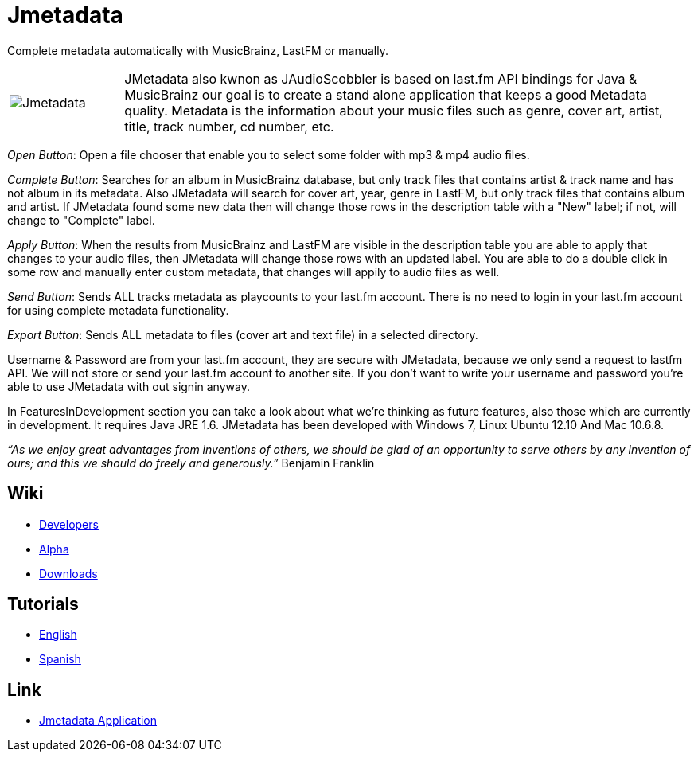 = Jmetadata

Complete metadata automatically with MusicBrainz, LastFM or manually.

[cols="1,5", frame="none"]
|===
|image:../images/jmetadata.png[Jmetadata] | JMetadata also kwnon as JAudioScobbler is based on last.fm API bindings for Java & MusicBrainz our goal is to create a stand alone application that keeps a good Metadata quality. Metadata is the information about your music files such as genre, cover art, artist, title, track number, cd number, etc.
|===

_Open Button_: Open a file chooser that enable you to select some folder with mp3 & mp4 audio files.

_Complete Button_: Searches for an album in MusicBrainz database, but only track files that contains artist & track name and has not album in its metadata. Also JMetadata will search for cover art, year, genre in LastFM, but only track files that contains album and artist. If JMetadata found some new data then will change those rows in the description table with a "New" label; if not, will change to "Complete" label.

_Apply Button_: When the results from MusicBrainz and LastFM are visible in the description table you are able to apply that changes to your audio files, then JMetadata will change those rows with an updated label. You are able to do a double click in some row and manually enter custom metadata, that changes will appily to audio files as well.

_Send Button_: Sends ALL tracks metadata as playcounts to your last.fm account. There is no need to login in your last.fm account for using complete metadata functionality.

_Export Button_: Sends ALL metadata to files (cover art and text file) in a selected directory.

Username & Password are from your last.fm account, they are secure with JMetadata, because we only send a request to lastfm API. We will not store or send your last.fm account to another site. If you don't want to write your username and password you're able to use JMetadata with out signin anyway.

In FeaturesInDevelopment section you can take a look about what we're thinking as future features, also those which are currently in development. It requires Java JRE 1.6. JMetadata has been developed with Windows 7, Linux Ubuntu 12.10 And Mac 10.6.8.

_“As we enjoy great advantages from inventions of others, we should be glad of an opportunity to serve others by any invention of ours; and this we should do freely and generously.”_ Benjamin Franklin

== Wiki
* link:jmetadata/developers.html[Developers]
* link:jmetadata/alpha.html[Alpha]
* link:jmetadata/downloads.html[Downloads]

== Tutorials
* link:jmetadata/tutorials.html[English]
* link:jmetadata/tutorials_spanish.html[Spanish]

== Link
* link:https://github.com/josdem/jmetadata[Jmetadata Application]
